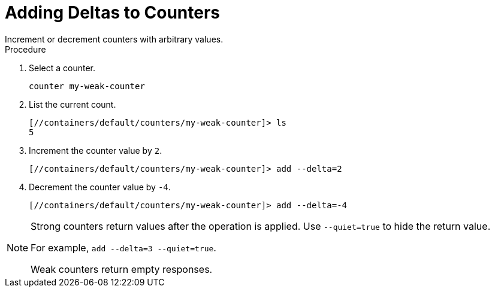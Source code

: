 = Adding Deltas to Counters
Increment or decrement counters with arbitrary values.

.Procedure

. Select a counter.
+
[source,options="nowrap",subs=attributes+]
----
counter my-weak-counter
----
+
. List the current count.
+
[source,options="nowrap",subs=attributes+]
----
[//containers/default/counters/my-weak-counter]> ls
5
----
. Increment the counter value by `2`.
+
[source,options="nowrap",subs=attributes+]
----
[//containers/default/counters/my-weak-counter]> add --delta=2
----
+
. Decrement the counter value by `-4`.
+
[source,options="nowrap",subs=attributes+]
----
[//containers/default/counters/my-weak-counter]> add --delta=-4
----

[NOTE]
====
Strong counters return values after the operation is applied. Use
`--quiet=true` to hide the return value.

For example, `add --delta=3 --quiet=true`.

Weak counters return empty responses.
====
